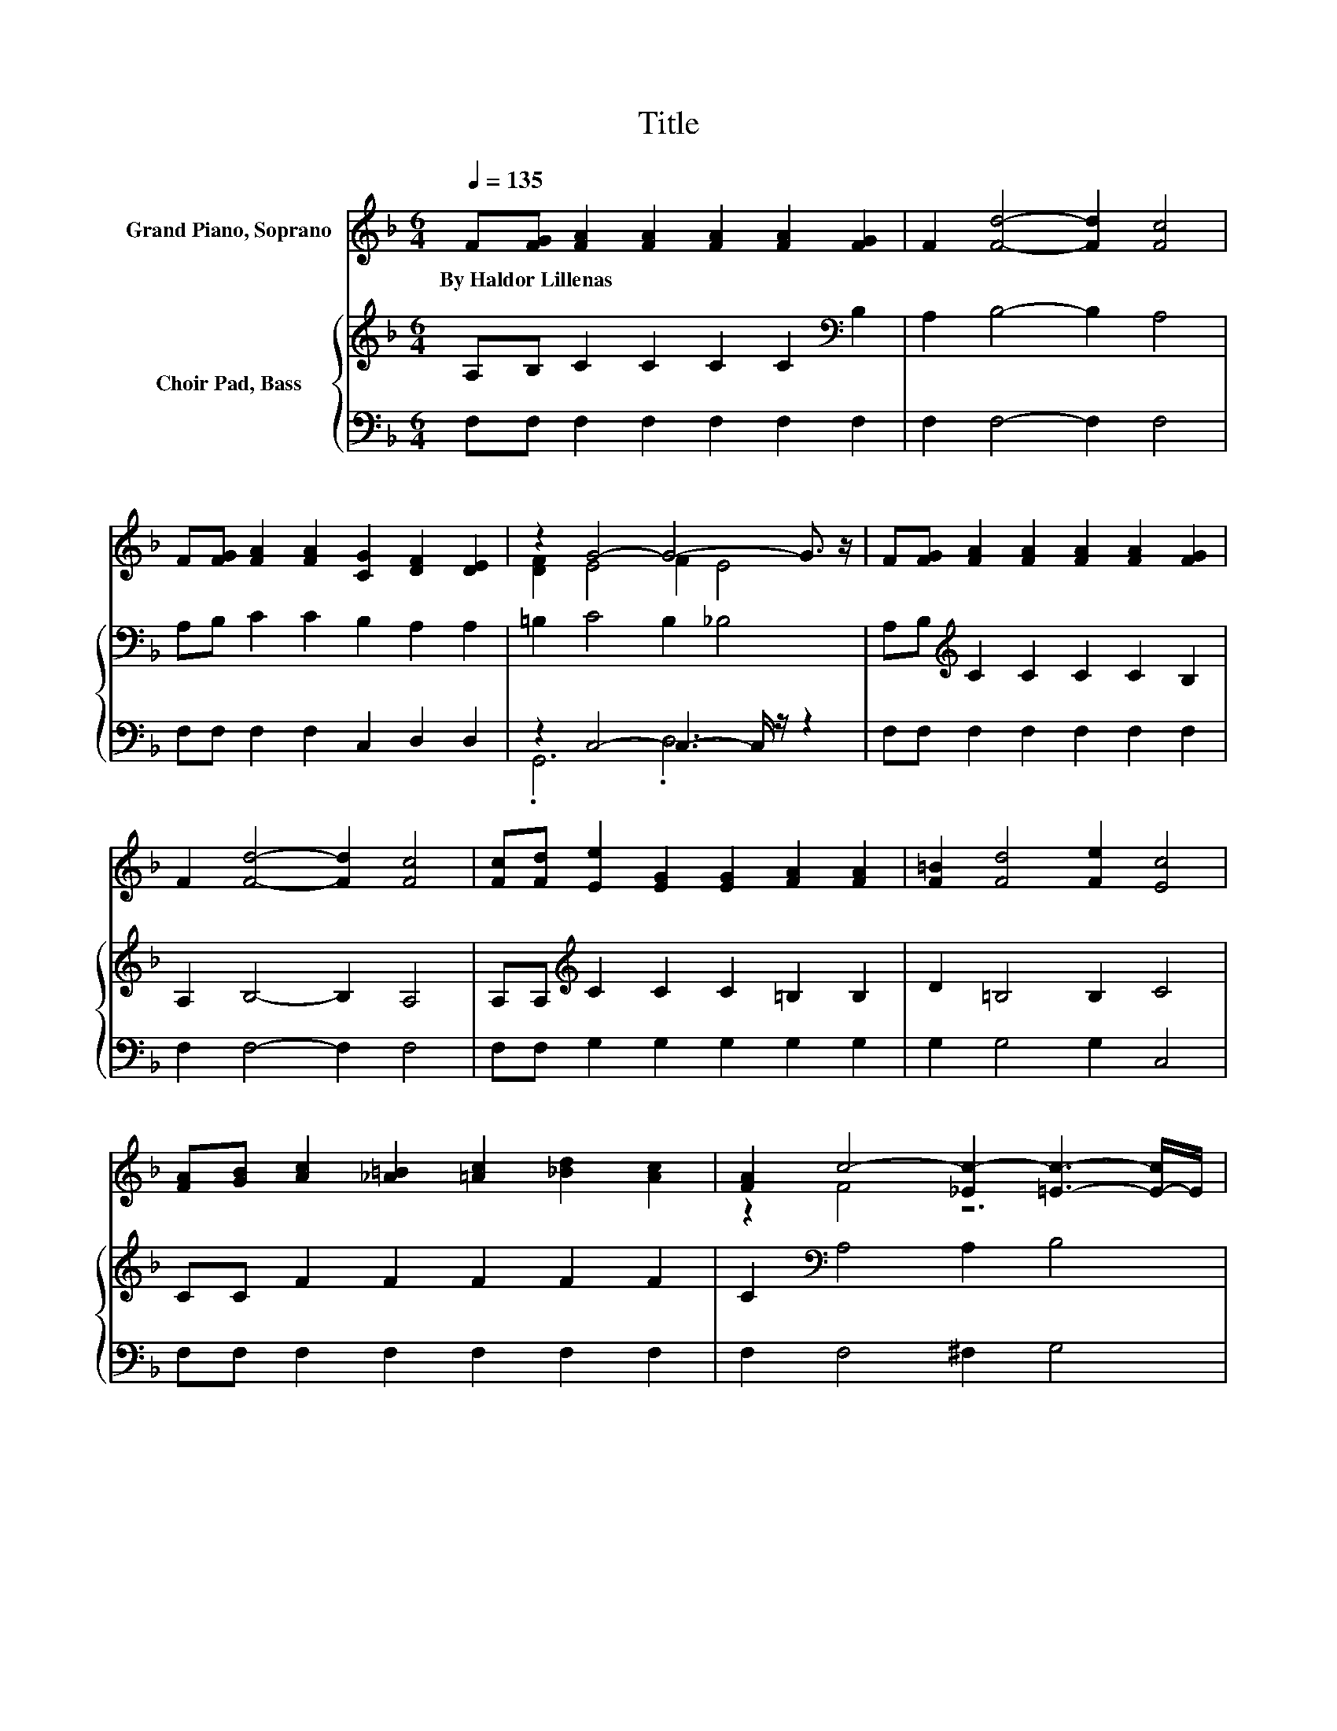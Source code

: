 X:1
T:Title
%%score ( 1 2 ) { 3 | ( 4 5 ) }
L:1/8
Q:1/4=135
M:6/4
K:F
V:1 treble nm="Grand Piano, Soprano"
V:2 treble 
V:3 treble nm="Choir Pad, Bass"
V:4 bass 
V:5 bass 
V:1
 F[FG] [FA]2 [FA]2 [FA]2 [FA]2 [FG]2 | F2 [Fd]4- [Fd]2 [Fc]4 | %2
w: By~Haldor~Lillenas * * * * * *||
 F[FG] [FA]2 [FA]2 [CG]2 [DF]2 [DE]2 | z2 G4- G4- G3/2 z/ | F[FG] [FA]2 [FA]2 [FA]2 [FA]2 [FG]2 | %5
w: |||
 F2 [Fd]4- [Fd]2 [Fc]4 | [Fc][Fd] [Ee]2 [EG]2 [EG]2 [FA]2 [FA]2 | [F=B]2 [Fd]4 [Fe]2 [Ec]4 | %8
w: |||
 [FA][GB] [Ac]2 [_A=B]2 [=Ac]2 [_Bd]2 [Ac]2 | [FA]2 c4- [_Ec-]2 [=Ec]3- [E-c]/E/ | %10
w: ||
 [FA][FA] [EA]2 [EA]2 [EA]2 [^CE]2 [DF]2 | [^CG]2 [DF]4- [DF]4- [DF]3/2 z/ | %12
w: ||
 [DF][DF] [Fd]2 [Fd]2 [Fd]2 [Fc]2 [Fc]2 | [Fc]2 [F=B]4- [FB]2 [Ff]4 | %14
w: ||
 F[FG] [FA]2 [Fc]2 [FA]2 [FB]2 [FA]2 | [EG]2 F2 C2 =B,2 C4- | C6 z6 |] %17
w: |||
V:2
 x12 | x12 | x12 | [DF]2 E4 F2 E4 | x12 | x12 | x12 | x12 | x12 | z2 F4 z6 | x12 | x12 | x12 | %13
 x12 | x12 | x12 | x12 |] %17
V:3
 A,B, C2 C2 C2 C2[K:bass] B,2 | A,2 B,4- B,2 A,4 | A,B, C2 C2 B,2 A,2 A,2 | =B,2 C4 B,2 _B,4 | %4
 A,B,[K:treble] C2 C2 C2 C2 B,2 | A,2 B,4- B,2 A,4 | A,A,[K:treble] C2 C2 C2 =B,2 B,2 | %7
 D2 =B,4 B,2 C4 | CC F2 F2 F2 F2 F2 | C2[K:bass] A,4 A,2 B,4 | CC[K:treble] ^C2 C2 C2 A,2 A,2 | %11
 A,2 A,4- A,4- A,3/2 z/ | A,A, B,2 B,2 B,2 A,2 A,2 | A,2 _A,4- A,2 A,4 | %14
 A,B,[K:treble] C2 A,2 C2 D2 C2 | B,2 A,4 _A,2 =A,4- | A,6 z6 |] %17
V:4
 F,F, F,2 F,2 F,2 F,2 F,2 | F,2 F,4- F,2 F,4 | F,F, F,2 F,2 C,2 D,2 D,2 | z2 C,4- C,3- C,/ z/ z2 | %4
 F,F, F,2 F,2 F,2 F,2 F,2 | F,2 F,4- F,2 F,4 | F,F, G,2 G,2 G,2 G,2 G,2 | G,2 G,4 G,2 C,4 | %8
 F,F, F,2 F,2 F,2 F,2 F,2 | F,2 F,4 ^F,2 G,4 | F,F, A,2 A,2 A,2 G,2 F,2 | %11
 E,2 D,2 A,,2 D,2 F,2 E,2 | D,D, B,,2 B,,2 B,,2 C,2 C,2 | C,2 ^C,4- C,2 C,4 | %14
 C,C, C,2 C,2 C,2 C,2 C,2 | C,2 F,4- F,6- | F,6 z6 |] %17
V:5
 x12 | x12 | x12 | .G,,6 .D,6 | x12 | x12 | x12 | x12 | x12 | x12 | x12 | x12 | x12 | x12 | x12 | %15
 x12 | x12 |] %17

